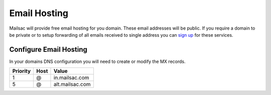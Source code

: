 .. _doc_emailhosting:

Email Hosting
=============

Mailsac will provide free email hosting for you domain. These email addresses
will be public. If you require a domain to be private or to setup forwarding of
all emails received to single address you can `sign up
<https://mailsac.com/pricing>`_ for these services.

Configure Email Hosting
-----------------------

In your domains DNS configuration you will need to create or modify the MX records.

============     ========    ===============
**Priority**     **Host**    **Value**
1                @           in.mailsac.com
5                @           alt.mailsac.com
============     ========    ===============
